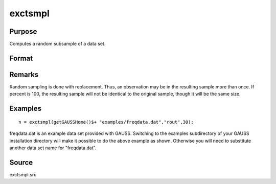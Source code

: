 
exctsmpl
==============================================

Purpose
----------------

Computes a random subsample of a data set.

Format
----------------
.. function:: exctsmpl(infile, outfile, percent)

    :param infile: the name of the original data set.
    :type infile: string

    :param outfile: the name of the data set to be created.
    :type outfile: string

    :param percent: the percentage random sample to take.
        This must be in the range 0-100.
    :type percent: scalar

    :returns: n (*scalar*), number of rows in output data set.
        
        Error returns are controlled by the low bit of
        the trap flag:

    .. csv-table::
        :widths: auto

        "trap 0", "terminate with error message"
        "trap 1", "return scalar negative integer"
        "", "-1", "can't open input file"
        "", "-2", "can't open output file"
        "", "-3", "disk full"

Remarks
-------

Random sampling is done with replacement. Thus, an observation may be in
the resulting sample more than once. If percent is 100, the resulting
sample will not be identical to the original sample, though it will be
the same size.


Examples
----------------

::

    n = exctsmpl(getGAUSSHome()$+ "examples/freqdata.dat","rout",30);

freqdata.dat is an example data set provided with GAUSS. Switching
to the examples subdirectory of your GAUSS
installation directory will make it possible to do the above
example as shown. Otherwise you will need to substitute another
data set name for "freqdata.dat".

Source
------

exctsmpl.src

